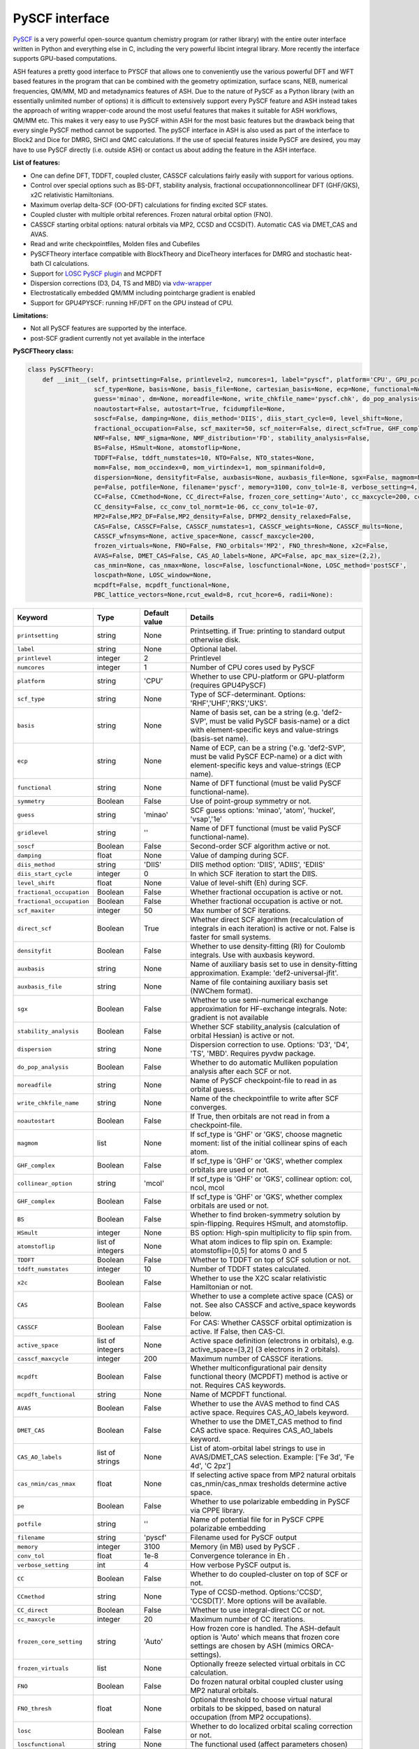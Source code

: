 PySCF interface
======================================

`PySCF <https://pyscf.org>`_ is a very powerful open-source quantum chemistry program (or rather library) with the entire outer interface written in Python and everything else in C, 
including the very powerful libcint integral library. More recently the interface supports GPU-based computations.

ASH features a pretty good interface to PYSCF that allows one to conveniently use the various powerful DFT and WFT based features in the program 
that can be combined with the geometry optimization, surface scans, NEB, numerical frequencies, QM/MM,  MD and metadynamics features of ASH.
Due to the nature of PySCF as a Python library (with an essentially unlimited number of options) it is difficult to extensively support 
every PySCF feature and ASH instead takes the approach of writing wrapper-code around the most useful features that makes it suitable for ASH workflows, QM/MM etc.
This makes it very easy to use PySCF within ASH for the most basic features but the drawback being that every single PySCF method cannot be supported.
The pySCF interface in ASH is also used as part of the interface to Block2 and Dice for DMRG, SHCI and QMC calculations.
If the use of special features inside PySCF are desired, you may have to use PySCF directly (i.e. outside ASH) or contact us about adding the feature in the ASH interface.

**List of features:**

- One can define DFT, TDDFT, coupled cluster, CASSCF calculations fairly easily with support for various options.
- Control over special options such as BS-DFT, stability analysis, fractional occupationnoncollinear DFT (GHF/GKS), x2C relativistic Hamiltonians.
- Maximum overlap delta-SCF (OO-DFT) calculations for finding excited SCF states.
- Coupled cluster with multiple orbital references. Frozen natural orbital option (FNO).
- CASSCF starting orbital options: natural orbitals via MP2, CCSD and CCSD(T). Automatic CAS via DMET_CAS and AVAS.
- Read and write checkpointfiles, Molden files and Cubefiles
- PySCFTheory interface compatible with BlockTheory and DiceTheory interfaces for DMRG and stochastic heat-bath CI calculations.
- Support for `LOSC PySCF plugin <https://github.com/Yang-Laboratory/losc>`_ and MCPDFT
- Dispersion corrections (D3, D4, TS and MBD) via  `vdw-wrapper <https://github.com/ajz34/vdw>`_
- Electrostatically embedded QM/MM including pointcharge gradient is enabled
- Support for GPU4PYSCF: running HF/DFT on the GPU instead of CPU.

**Limitations:**

- Not all PySCF features are supported by the interface.
- post-SCF gradient currently not yet available in the interface



**PySCFTheory class:**


.. code-block:: python

  class PySCFTheory:
      def __init__(self, printsetting=False, printlevel=2, numcores=1, label="pyscf", platform='CPU', GPU_pcgrad=False,
                    scf_type=None, basis=None, basis_file=None, cartesian_basis=None, ecp=None, functional=None, gridlevel=5, symmetry='C1',
                    guess='minao', dm=None, moreadfile=None, write_chkfile_name='pyscf.chk', do_pop_analysis=True,
                    noautostart=False, autostart=True, fcidumpfile=None,
                    soscf=False, damping=None, diis_method='DIIS', diis_start_cycle=0, level_shift=None,
                    fractional_occupation=False, scf_maxiter=50, scf_noiter=False, direct_scf=True, GHF_complex=False, collinear_option='mcol',
                    NMF=False, NMF_sigma=None, NMF_distribution='FD', stability_analysis=False,
                    BS=False, HSmult=None, atomstoflip=None,
                    TDDFT=False, tddft_numstates=10, NTO=False, NTO_states=None,
                    mom=False, mom_occindex=0, mom_virtindex=1, mom_spinmanifold=0,
                    dispersion=None, densityfit=False, auxbasis=None, auxbasis_file=None, sgx=False, magmom=None,
                    pe=False, potfile=None, filename='pyscf', memory=3100, conv_tol=1e-8, verbose_setting=4,
                    CC=False, CCmethod=None, CC_direct=False, frozen_core_setting='Auto', cc_maxcycle=200, cc_diis_space=6,
                    CC_density=False, cc_conv_tol_normt=1e-06, cc_conv_tol=1e-07,
                    MP2=False,MP2_DF=False,MP2_density=False, DFMP2_density_relaxed=False,
                    CAS=False, CASSCF=False, CASSCF_numstates=1, CASSCF_weights=None, CASSCF_mults=None,
                    CASSCF_wfnsyms=None, active_space=None, casscf_maxcycle=200,
                    frozen_virtuals=None, FNO=False, FNO_orbitals='MP2', FNO_thresh=None, x2c=False,
                    AVAS=False, DMET_CAS=False, CAS_AO_labels=None, APC=False, apc_max_size=(2,2),
                    cas_nmin=None, cas_nmax=None, losc=False, loscfunctional=None, LOSC_method='postSCF',
                    loscpath=None, LOSC_window=None,
                    mcpdft=False, mcpdft_functional=None,
                    PBC_lattice_vectors=None,rcut_ewald=8, rcut_hcore=6, radii=None):

.. list-table::
  :widths: 15 15 15 60
  :header-rows: 1

  * - Keyword
    - Type
    - Default value
    - Details
  * - ``printsetting``
    - string
    - None
    - Printsetting. if True: printing to standard output otherwise disk.
  * - ``label``
    - string
    - None
    - Optional label.
  * - ``printlevel``
    - integer
    - 2
    - Printlevel
  * - ``numcores``
    - integer
    - 1
    - Number of CPU cores used by PySCF
  * - ``platform``
    - string
    - 'CPU'
    - Whether to use CPU-platform or GPU-platform (requires GPU4PySCF)
  * - ``scf_type``
    - string
    - None
    - Type of SCF-determinant. Options: 'RHF','UHF','RKS','UKS'.
  * - ``basis``
    - string
    - None
    - Name of basis set, can be a string (e.g. 'def2-SVP', must be valid PySCF basis-name) or a dict with element-specific keys and value-strings (basis-set name).
  * - ``ecp``
    - string
    - None
    - Name of ECP, can be a string ('e.g. 'def2-SVP', must be valid PySCF ECP-name) or a dict with element-specific keys and value-strings (ECP name).
  * - ``functional``
    - string
    - None
    - Name of DFT functional (must be valid PySCF functional-name).
  * - ``symmetry``
    - Boolean
    - False
    - Use of point-group symmetry or not.
  * - ``guess``
    - string
    - 'minao'
    - SCF guess options: 'minao', 'atom', 'huckel', 'vsap','1e'
  * - ``gridlevel``
    - string
    - ''
    - Name of DFT functional (must be valid PySCF functional-name).
  * - ``soscf``
    - Boolean
    - False
    - Second-order SCF algorithm active or not.
  * - ``damping``
    - float
    - None
    - Value of damping during SCF.
  * - ``diis_method``
    - string
    - 'DIIS'
    - DIIS method option: 'DIIS', 'ADIIS', 'EDIIS'
  * - ``diis_start_cycle``
    - integer
    - 0
    - In which SCF iteration to start the DIIS.
  * - ``level_shift``
    - float
    - None
    - Value of level-shift (Eh) during SCF.
  * - ``fractional_occupation``
    - Boolean
    - False
    - Whether fractional occupation is active or not.
  * - ``fractional_occupation``
    - Boolean
    - False
    - Whether fractional occupation is active or not.
  * - ``scf_maxiter``
    - integer
    - 50
    - Max number of SCF iterations.
  * - ``direct_scf``
    - Boolean
    - True
    - Whether direct SCF algorithm (recalculation of integrals in each iteration) is active or not. False is faster for small systems.
  * - ``densityfit``
    - Boolean
    - False
    - Whether to use density-fitting (RI) for Coulomb integrals. Use with auxbasis keyword.
  * - ``auxbasis``
    - string
    - None
    - Name of auxiliary basis set to use in density-fitting approximation. Example: 'def2-universal-jfit'.
  * - ``auxbasis_file``
    - string
    - None
    - Name of file containing auxiliary basis set (NWChem format).
  * - ``sgx``
    - Boolean
    - False
    - Whether to use semi-numerical exchange approximation for HF-exchange integrals. Note: gradient is not available
  * - ``stability_analysis``
    - Boolean
    - False
    - Whether SCF stability_analysis (calculation of orbital Hessian) is active or not.
  * - ``dispersion``
    - string
    - None
    - Dispersion correction to use. Options: 'D3', 'D4', 'TS', 'MBD'. Requires pyvdw package.
  * - ``do_pop_analysis``
    - Boolean
    - False
    - Whether to do automatic Mulliken population analysis after each SCF or not.
  * - ``moreadfile``
    - string
    - None
    - Name of PySCF checkpoint-file to read in as orbital guess.
  * - ``write_chkfile_name``
    - string
    - None
    - Name of the checkpointfile to write after SCF converges.
  * - ``noautostart``
    - Boolean
    - False
    - If True, then orbitals are not read in from a checkpoint-file.
  * - ``magmom``
    - list
    - None
    - If scf_type is 'GHF' or 'GKS', choose magnetic moment: list of the initial collinear spins of each atom.
  * - ``GHF_complex``
    - Boolean
    - False
    - If scf_type is 'GHF' or 'GKS', whether complex orbitals are used or not.
  * - ``collinear_option``
    - string
    - 'mcol'
    - If scf_type is 'GHF' or 'GKS', collinear option: col, ncol, mcol           
  * - ``GHF_complex``
    - Boolean
    - False
    - If scf_type is 'GHF' or 'GKS', whether complex orbitals are used or not.
  * - ``BS``
    - Boolean
    - False
    - Whether to find broken-symmetry solution by spin-flipping. Requires HSmult, and atomstoflip.
  * - ``HSmult``
    - integer
    - None
    - BS option: High-spin multiplicity to flip spin from.
  * - ``atomstoflip``
    - list of integers
    - None
    - What atom indices to flip spin on. Example: atomstoflip=[0,5] for atoms 0 and 5
  * - ``TDDFT``
    - Boolean
    - False
    - Whether to TDDFT on top of SCF solution or not.
  * - ``tddft_numstates``
    - integer
    - 10
    - Number of TDDFT states calculated.
  * - ``x2c``
    - Boolean
    - False
    - Whether to use the X2C scalar relativistic Hamiltonian or not.
  * - ``CAS``
    - Boolean
    - False
    - Whether to use a complete active space (CAS) or not. See also CASSCF and active_space keywords below.
  * - ``CASSCF``
    - Boolean
    - False
    - For CAS: Whether CASSCF orbital optimization is active. If False, then CAS-CI.
  * - ``active_space``
    - list of integers
    - None
    - Active space definition (electrons in orbitals), e.g. active_space=[3,2] (3 electrons in 2 orbitals).
  * - ``casscf_maxcycle``
    - integer
    - 200
    - Maximum number of CASSCF iterations.
  * - ``mcpdft``
    - Boolean
    - False
    - Whether multiconfigurational pair density functional theory (MCPDFT) method is active or not. Requires CAS keywords.
  * - ``mcpdft_functional``
    - string
    - None
    - Name of MCPDFT functional.
  * - ``AVAS``
    - Boolean
    - False
    - Whether to use the AVAS method to find CAS active space. Requires CAS_AO_labels keyword.
  * - ``DMET_CAS``
    - Boolean
    - False
    - Whether to use the DMET_CAS method to find CAS active space. Requires CAS_AO_labels keyword.
  * - ``CAS_AO_labels``
    - list of strings
    - None
    - List of atom-orbital label strings to use in AVAS/DMET_CAS selection.  Example: ['Fe 3d', 'Fe 4d', 'C 2pz']
  * - ``cas_nmin/cas_nmax``
    - float
    - None
    - If selecting active space from MP2 natural orbitals cas_nmin/cas_nmax tresholds determine active space.
  * - ``pe``
    - Boolean
    - False
    - Whether to use polarizable embedding in PySCF via CPPE library.
  * - ``potfile``
    - string
    - ''
    - Name of potential file for in PySCF CPPE polarizable embedding
  * - ``filename``
    - string
    - 'pyscf'
    - Filename used for PySCF output
  * - ``memory``
    - integer
    - 3100
    - Memory (in MB) used by PySCF .
  * - ``conv_tol``
    - float
    - 1e-8
    - Convergence tolerance in Eh .
  * - ``verbose_setting``
    - int
    - 4
    - How verbose PySCF output is.
  * - ``CC``
    - Boolean
    - False
    - Whether to do coupled-cluster on top of SCF or not.
  * - ``CCmethod``
    - string
    - None
    - Type of CCSD-method. Options:'CCSD', 'CCSD(T)'. More options will be available.
  * - ``CC_direct``
    - Boolean
    - False
    - Whether to use integral-direct CC or not.
  * - ``cc_maxcycle``
    - integer
    - 20
    - Maximum number of CC iterations.
  * - ``frozen_core_setting``
    - string
    - 'Auto'
    - How frozen core is handled. The ASH-default option is 'Auto' which means that frozen core settings are chosen by ASH (mimics ORCA-settings).
  * - ``frozen_virtuals``
    - list
    - None
    - Optionally freeze selected virtual orbitals in CC calculation.
  * - ``FNO``
    - Boolean
    - False
    - Do frozen natural orbital coupled cluster using MP2 natural orbitals.
  * - ``FNO_thresh``
    - float
    - None
    - Optional threshold to choose virtual natural orbitals to be skipped, based on natural occupation (from MP2 occupations).
  * - ``losc``
    - Boolean
    - False
    - Whether to do localized orbital scaling correction or not.
  * - ``loscfunctional``
    - string
    - None
    - The functional used (affect parameters chosen)
  * - ``LOSC_method``
    - string
    - None
    - LOSC correction post-SCF or full SCF. Options: 'postSCF' or 'SCF'
  * - ``LOSC_window``
    - list of floats.
    - None
    - LOSC energy window, e.g. [-30,-10].
  * - ``loscpath``
    - string
    - None
    - Path to losc package.
  * - ``mom``
    - Boolean
    - False
    - Whether to enable the maximum overlap method for delta-SCF calculations.
  * - ``mom_virtindex``
    - integer
    - 1
    - Which relative virtual orbital index to move electron from HOMO into. Default is 1 (LUMO); choose 2 for LUMO+1 etc.
  * - ``mom_spinmanifold``
    - integer
    - 0
    - What spin manifold to do MOM-deltaSCF calculations in. Default is 0 (i.e. alpha)

################################################################################
Advanced: PySCFTheory methods
################################################################################

The PySCFTheory class includes several methods that can also be called on their own (if you know what you are doing!)

.. code-block:: python

  def create_mol(self, qm_elems, current_coords, charge, mult):

  def define_basis(self,basis_string_from_file=None):

  def create_mf(self):

  def determine_frozen_core(self,elems):

  def set_numcores(self,numcores):

  def cleanup(self):

  def print_orbital_en_and_occ(self,mo_energies=None, mo_occ=None):

  def write_orbitals_to_Moldenfile(self,mol, mo_coeffs, occupations, mo_energies=None, label="orbs"):

  #Write Cube files for orbital, density or MEP
  def cubegen_orbital(self, mol, name, coeffs, nx=60,ny=60,nz=60):
  def cubegen_density(self, mol, name, dm, nx=60,ny=60,nz=60):
  def cubegen_mep(self, mol, name, dm, nx=60,ny=60,nz=60):

  def calculate_natural_orbitals(self,mol, mf, method='MP2', CAS_AO_labels=None, elems=None, relaxed=False, numcores=1):

  def calculate_CCSD_natorbs(self,ccsd=None, mf=None):

  def calculate_CCSD_T_natorbs(self,ccsd=None, mf=None):

  def run_population_analysis(self, mf, unrestricted=True, dm=None, type='Mulliken', label=None, verbose=3):

  def run_stability_analysis(self):

  def stability_analysis_loop(self,mf,mos,maxcyc=10):

  def read_chkfile(self,chkfile):

  def setup_guess(self):

  def calc_losc(self):

  def run_SCF(self,mf=None, dm=None, max_cycle=None):

  def run_MP2(self,frozen_orbital_indices=None, MP2_DF=None):

  def run_MP2_density(self, mp2object, MP2_DF=None, DFMP2_density_relaxed=None):

  def run_CC(self,mf, frozen_orbital_indices=None, CCmethod='CCSD(T)', CC_direct=False, mo_coefficients=None):

  def run_CC_density(self,ccobject,mf):

  def get_dipole_moment(self, dm=None, label=None):

  def get_polarizability_tensor(self):

  def set_mf_scfconv_options(self):

  def set_mf_smearing(self):

  def set_dispersion_options(self):

  def set_DF_mf_options(self):

  def set_DFT_options(self):

  def set_printing_option_mf(self):

  def set_collinear_option(self):

  def set_frozen_core_settings(self, elems):

  def set_embedding_options(self, PC=False):

  def density_potential_inversion(self, dm, lambda_par=8, method='ZMP', DF=True):

  def run(self, current_coords=None, current_MM_coords=None, MMcharges=None, qm_elems=None,
          elems=None, Grad=False, PC=False, numcores=None, pe=False, potfile=None, restart=False, label=None,
          charge=None, mult=None):
  def prepare_run(self, current_coords=None, current_MM_coords=None, MMcharges=None, qm_elems=None,
            elems=None, Grad=False, PC=False, numcores=None, pe=False, potfile=None, restart=False, label=None,
            charge=None, mult=None):
  def actualrun(self, current_coords=None, current_MM_coords=None, MMcharges=None, qm_elems=None,
          elems=None, Grad=False, PC=False, numcores=None, pe=False, potfile=None, restart=False, label=None,
          charge=None, mult=None,pyscf=None ):

################################################################################
PySCF installation
################################################################################

The PySCF interface is library-based and requires a PySCF installation inside the Python environment, typically via Pip (pip install pyscf).

################################################################################
Parallelization
################################################################################

The PySCF parallelization is OpenMP thread-based. The numcores keyword is used to specify the number of threads available to PySCF.


################################################################################
Running pySCF on the GPU
################################################################################

Recently GPU acceleration has become available in pySCF through the addition of a plugin package GPU4PySCF.
See `pySCF documentation <https://pyscf.org/user/gpu.html>`_. 
GPU acceleration requires the installation of the gpu4pyscf Python package, see `Github repository <https://github.com/pyscf/gpu4pyscf>`_
and requires CUDA-enabled hardware (i.e. Nvidia GPUs).

Installation may be as simple as:

.. code-block:: shell

  #For CUDA platform 12 (change 12 to 11 if only CUDA 11.x is available)
  pip3 install gpu4pyscf-cuda12x
  pip3 install cutensor-cu12

but see Github repo instructions if you have problems.

Once installed, a PySCFTheory object with platform="GPU" will automatically run on the GPU.
HF and DFT calculations are primarily useful for running on the GPU and the speedup on a single GPU vs. a multicore CPU can be quite impressive.
See articles on GPU4PySCF: `Introducing GPU Acceleration into the Python-Based Simulations of Chemistry Framework <https://pubs.acs.org/doi/10.1021/acs.jpca.4c05876>`_ , 
`Enhancing GPU-acceleration in the Python-based Simulations of Chemistry Framework <https://arxiv.org/abs/2404.09452>`_


################################################################################
Using the interface
################################################################################

Typicall the pySCFTheory theory object is simply used as an input-theory object

**Regular pySCF on the CPU:**

.. code-block:: python

  from ash import *
  n2_singlet= Fragment(diatomic="N2", bondlength=1.09, charge=0, mult=1)
  #Initialization of the PySCFTheory object (restricted HF here)
  pyscf_object = PySCFTheory(basis="cc-pVDZ", scf_type='RHF')
  #Calling Singlepoint function
  Singlepoint(theory=pyscf_object, fragment=n2_singlet)

**Using pySCF on the GPU (requires GPU4PySCF):**

.. code-block:: python

  from ash import *
  n2_singlet= Fragment(diatomic="N2", bondlength=1.09, charge=0, mult=1)
  #Initialization of the PySCFTheory object (restricted HF here)
  pyscf_object = PySCFTheory(basis="cc-pVDZ", scf_type='RHF', platform="GPU")
  #Calling Singlepoint function
  Singlepoint(theory=pyscf_object, fragment=n2_singlet)



In more advanced usage of the interface you can also call individual methods of the PySCFTheory object.
This is considered expert-territory and is typically not recommended.

.. code-block:: python

  from ash import *

  frag  = Fragment(diatomic="N2", bondlength=1.09, charge=0, mult=1)

  #Initialization of the PySCFTheory object
  pyscf_object = PySCFTheory(basis="cc-pVDZ", scf_type='RHF')

  #Prepare pySCFTheory object for run: This defines the pyscf mol and mf objects internally
  #Also sets various options inside mf and mol object previously defined
  pyscf_object.prepare_run(elems=frag.elems, current_coords=frag.coords, charge=frag.charge, mult=frag.mult)
  #Setup guess for SCF
  pyscf_object.setup_guess()
  #Run SCF with optional density-matrix input (dm) and max-cycle input (here 0, i.e. no SCF)
  pyscf_object.run_SCF(dm=None, max_cycle=0) #HF-SCF
  #Print orbitals, population analysis and dipole
  pyscf_object.print_orbital_en_and_occ() #HF-SCF
  pyscf_object.run_population_analysis(pyscf_object.mf)
  pyscf_object.get_dipole_moment()
  #Run CC using frozen core
  fc_indices=pyscf_object.set_frozen_core_settings(frag.elems)
  pyscf_object.run_CC(frozen_orbital_indices=fc_indices, CCmethod='CCSD(T)')

################################################################################
Controlling restart and guess 
################################################################################

How an SCF calculations begins can be controlled in a different ways.
Internally the SCF guess is handled by the setup_guess method which can be called on its own (see above for example).
First it is checked whether the PySCFTheory object already contains a density matrix (dm) and if so, then this is used as the guess.
Next it is checked whether the moreadfile keyword has been specified (should contain the name of a pySCF checkpointfile, something.chk) 
and if so, then the orbitals from the checkpoint-file are used as the guess.
Next it is checked whether Auto-Start has been disabled (either noautostart=True, or autostart=False). Autostart is on by default which means that it will try to read a checkpoint file in the directory with the default filename ("pyscf.chk").
If so then a new orbital-guess is used (based on the guess keyword, defaults to 'minao'). Guess options are: ['minao', 'atom', 'huckel', 'vsap','1e'].

.. code-block:: python

  #Reading in a density matrix. some_dm should here be a Numpy array
  pyscf_obj = PySCFTheory(scf_type="RHF", basis="def2-SVP", dm=some_dm)
  #Reading in a checkpoint file using moreadfile
  pyscf_obj = PySCFTheory(scf_type="RHF", basis="def2-SVP", moreadfile="previous.chk")
  #Disabling autostart by autostart=False
  pyscf_obj = PySCFTheory(scf_type="RHF", basis="def2-SVP", autostart=False)
  #Changing guess to huckel
  pyscf_obj = PySCFTheory(scf_type="RHF", basis="def2-SVP", autostart=False, guess="huckel")
 

The SCF-control functionality above can be utilized to do special things such as performing non-selfconsistent calculations using
some energy functional (HF or KS-DFT) on some other set of orbitals or density matrix. 
This requires one to i) read in the orbitals (or the density matrix) and ii) turn off SCF iterations.
Performing a non-selfconsistent DFT calculation using HF orbitals/density is called HF-DFT (or sometimes density-corrected DFT, DC-DFT) in the literature.
An example for this is shown below.

*Non-selfconsistent calculation using another set of orbitals (here HF-DFT)*

.. code-block:: python
  
  #Here we do a HF-DFT calculation by running first a HF calculation 
  #and then using the HF density matrix as a guess for the DFT calculation
  from ash import *
  frag = Fragment(databasefile="h2o.xyz")
  #Run HF calculation from scratch 
  pySCF_HF = PySCFTheory(scf_type="RHF", basis="def2-SVP", autostart=False)
  Singlepoint(fragment=frag, theory=pySCF_HF)
  #Create DFT object and reading in HF density matrix, also setting scf_maxiter=0 to avoid SCF
  pyscf_DFT_HF = PySCFTheory(scf_type="RHF", basis="def2-SVP", autostart=False, functional="PBE", dm=pySCF_HF.dm, scf_maxiter=0)
  Singlepoint(fragment=frag, theory=pyscf_DFT_HF)


Sometimes in unrestricted SCF calculations, one wants to guide the SCF procedure to find a symmetry-broken solution.
This is typically performed in the context of broken-symmetry DFT to describe spin-coupled antiferromagnetic states.
This can be performed in the PySCF interface by specifying BS=True, setting the spin multiplicity of the high-spin state (HSmult) 
and specifying the atom(s) to flip (atomstoflip is a list of atom indices ).

*Broken-symmetry solution via spin-flipping a spin-center from the high-spin solution*

.. code-block:: python

  #Here we do a HF-DFT calculation by running first a HF calculation 
  #and then using the HF density matrix as a guess for the DFT calculation
  from ash import *

  #Specify a BS-DFT calculation by setting BS=True and HSmult=3 (high-spin multiplicity)
  pySCF_HF = PySCFTheory(scf_type="RHF", basis="def2-SVP", functional='PBE', 
      autostart=False, BS=True, HSmult=3, atomstoflip=[0])
  Singlepoint(fragment=frag, theory=pySCF_HF, charge=0, mult=1)

################################################################################
Controlling basis set and ECP
################################################################################

Typically it is easiest to specify the basis set as in the examples above using a string (e.g. 'def2-SVP').
This option will work as long as the basis set is available inside pySCF and you specify the correct name of the basis set (see pySCF documentation).

If one needs more flexibility, such as using different basis sets for different elements, 
then one can use a dictionary to specify the basis set for each element.

.. code-block:: python

  from ash import *

  frag= Fragment(diatomic="HF", bondlength=1.09, charge=0, mult=1)
  #Initialization of the PySCFTheory object (restricted HF here)
  basis_dict={'H':'cc-pVDZ', 'F':'def2-SVP'}
  pyscf_object = PySCFTheory(basis=basis_dict, scf_type='RHF')
  #Calling Singlepoint function
  Singlepoint(theory=pyscf_object, fragment=frag)

If one wants to use a custom basis set, e.g. something not available inside pySCF, then one can use the basis_file keyword to specify a file containing the basis set.
The basis-set file needs to contain the basis set for all elements and needs to be in the NWChem basis set format.
It is best to go to the `Basis Set Exchange <https://www.basissetexchange.org/>`_ and download the basis set in NWChem format.

.. code-block:: python

  from ash import *

  frag= Fragment(diatomic="HF", bondlength=1.09, charge=0, mult=1)
  #pySCF object using a basis-set file
  pyscf_object = PySCFTheory(scf_type="UHF", basis_file="bla.basis")
  #Calling Singlepoint function
  Singlepoint(theory=pyscf_object, fragment=frag)


################################################################################
SCF convergence 
################################################################################

In case of SCF convergence problems there are a few options available.
One involves modifying the initial guess (see above) or reading in orbitals from a previous calculation (see also above).

If that does not work there are a few other options available such as turning on second-order SCF (SOSCF), 
using damping, modifying DIIS start-cycle, using level-shifting, enabling fractional occupation as well as increasing max iterations.

Shown below are the relevant keywords with their default values:

.. code-block:: python

  PySCFTheory(...,soscf=False, damping=None, diis_method='DIIS', diis_start_cycle=0, level_shift=None,
                  fractional_occupation=False, scf_maxiter=50)


################################################################################
Controlling integral approximation for Coulomb and HF Exchange
################################################################################

Density fitting for Coulomb and HF Exchange integrals is implemented in pySCF, it is not on by default in the interface.
For HF and hybrid-DFT it is also possible to use semi-numerical exchange approximation for HF exchange integrals (similar to RIJCOSX in ORCA).

See https://pyscf.org/user/df.html for more details on what is available in pySCF.

.. code-block:: python

  #Density fitting for Coulomb integrals only (recommended for non-hybrid DFT)
  #Note: Selecting the efficient Coulomb-only auxiliary basis set here
  PySCFcalc = PySCFTheory(basis="cc-pVDZ", scf_type='RKS', functional='BLYP',
        densityfit=True, auxbasis='weigend')
  #RIJK: i.e. Density fitting for both Coulomb and HF Exchange (applies if HF or hybrid functional).
  #Note: Here we let pySCF automatically choose the RIJK auxiliary basis set (which hopefully exists for the basis set)
  PySCFcalc = PySCFTheory(basis="cc-pVDZ", scf_type='RKS', functional='BLYP',
        densityfit=True)
  #Density fitting for Coulomb and + semi-numerical Exchange for HF Exchange integrals
  #Note: Here choosing again the more efficient Coulomb-only auxiliary basis set by Weigend
  #Warning: no analytical gradient available for this option
  PySCFcalc = PySCFTheory(basis="cc-pVDZ", scf_type='RKS', functional='BLYP',
        densityfit=False, auxbasis='weigend', sgx=True)


################################################################################
Typical Examples
################################################################################

**HF-SCF example:**

.. code-block:: python

  from ash import *

  n2_singlet= Fragment(diatomic="N2", bondlength=1.09, charge=0, mult=1)

  #Minimal PySCFTheory definitino: RHF calculation
  PySCFcalc = PySCFTheory(basis="cc-pVDZ", scf_type='RHF')
  Singlepoint(theory=PySCFcalc, fragment=n2_singlet)

**DFT-SCF example:**

.. code-block:: python

  from ash import *

  n2_singlet= Fragment(diatomic="N2", bondlength=1.09, charge=0, mult=1)

  #Define PySCF theory: RKS-PBE0 hybrid-DFT calculation
  PySCFcalc = PySCFTheory(basis="cc-pVDZ", scf_type='RKS', functional="PBE0", gridlevel=6,
    numcores=2, memory=3000, filename='pyscf', printsetting=False)

  Singlepoint(theory=PySCFcalc, fragment=n2_singlet)


**Unrestricted CCSD(T) example:**

.. code-block:: python

  from ash import *

  o2_triplet= Fragment(diatomic="O2", bondlength=1.2075, charge=0, mult=3)

  #PySCF with UHF SCF and CCSD(T) on top
  PySCFcalc = PySCFTheory(basis="cc-pVDZ", numcores=2, scf_type="UHF", CC=True,
    CCmethod='CCSD(T)', memory=3000, filename='pyscf', printsetting=False)

  Singlepoint(theory=PySCFcalc, fragment=o2_triplet)

################################################################################
Natural orbital calculations from various WF methods
################################################################################

Natural orbitals are defined as the orbitals that diagonalize a one-particle reduced density matrix (1-RDM).
If the 1-RDM is available from a WF calculation (e.g. MP2, CCSD, CASSCF) then it is possible to calculate the natural orbitals, which is a convenient orbital representation of a many-particle WF.
The naturals orbitals can be visualized (from its MO coefficients) and the natural occupations can be analyzed.

The natural orbitals can be calculated from MP2, CCSD, CCSD(T), CASSCF methods (any method in principle as long as the 1-RDM is available). Natural orbitals can also be calculated for DMRG and SHCI WFs (see Block and Dice interfaces for more information).
For MP2 and CC methods the 1-RDM is not automatically available, you have to request it (e.g. by *MP2_density=True* or *CC_density=True*), since it takes additional computational effort.
If a CC_density or MP2_density calculation is requested then natural orbitals are automatically calculated and written to a Molden file. Otherwise, the natural orbitals can also be written to a Molden file manually as shown below.


################################################################################
Write Molden files of orbitals
################################################################################

To get access to the orbitals or wavefunction of a pySCF calculation it is easiest to write the orbitals to a Molden file.
For WFT calculations it is best to calculate the natural orbitals (see above) and then write the MO-coefficients associated with the natural orbitals to a Molden file.
This can be accomplished in a few different ways.

**Option 1:** 

If we are running a simple DFT-calculation (or HF) like below, we can simply call the **pySCF_write_Moldenfile** function that takes the pySCFTheory object as input and writes the orbitals to a Molden file.
Note that the pySCFTheory object needs to have been run (i.e. the Singlepoint calculation is necessary) before.

.. code-block:: python
    
  from ash import *

  #Fragment
  n2_singlet= Fragment(diatomic="N2", bondlength=1.09, charge=0, mult=1)
  #pyscf object
  PySCFcalc = PySCFTheory(basis="cc-pVDZ", scf_type='RKS', functional="PBE0", gridlevel=6,
      numcores=2, memory=3000, filename='pyscf', printsetting=False)
  #Singlepoint  calculation
  Singlepoint(theory=PySCFcalc, fragment=n2_singlet)

  #Write moldenfile
  pySCF_write_Moldenfile(pyscfobject=PySCFcalc, label="orbs")


**Option 2:** 

Another option is to use the **write_orbitals_to_Moldenfile** method of the PySCFTheory object.
Here we specify the internal mol and mf objects of the PySCFTheory object as arguments to the write_orbitals_to_Moldenfile method.
This allows some more flexibility as we could in principle change the input MO-coefficients, MO-occupations and MO-energies (simple numpy arrays).
This could e.g. be used to write out natural orbitals if we have diagonalized a correlated density matrix and we have access to the natural orbital MO-coefficients and natural orbital occupations.

.. code-block:: python

  from ash import *
  n2_singlet= Fragment(diatomic="N2", bondlength=1.09, charge=0, mult=1)
  PySCFcalc = PySCFTheory(basis="cc-pVDZ", scf_type='RKS', functional="PBE0", gridlevel=6,
    numcores=2, memory=3000, filename='pyscf', printsetting=False)
  Singlepoint(theory=PySCFcalc, fragment=n2_singlet)

  #Using the write_orbitals_to_Moldenfile method of the PySCTheory object
  PySCFcalc.write_orbitals_to_Moldenfile(PySCFcalc.mol, PySCFcalc.mf.mo_coeff, PySCFcalc.mf.mo_occ, PySCFcalc.mf.mo_energy, label="orbs")

**Option 3:**

If you have already run a calculation and you have a PySCF checkpoint file available (only for HF or DFT calculations) then you can create a Molden-file directly from the checkpoint file
using the **make_molden_file_PySCF_from_chkfile** function (note: you need to import it first). Note that the ASH fragment still needs to be loaded and you have to specify the same basis set as used previously.

.. code-block:: python

  from ash import *
  from ash.interfaces.interface_pyscf import make_molden_file_PySCF_from_chkfile

  #Define fragment again (geometry needed)
  n2_singlet= Fragment(diatomic="N2", bondlength=1.09, charge=0, mult=1)
  make_molden_file_PySCF_from_chkfile(fragment=n2_singlet, basis="cc-pVDZ",
      chkfile="pyscf.chk",label="orbs2")



################################################################################
Multireference calculations (CASSCF, MCPDFT etc.)
################################################################################

CASSCF calculations are possible in the interface.
Calculations are controlled by the CAS keyword (CAS=True or False) and the CASSCF keyword (CASSCF=True or False).
If CAS=True but CASSCF=False then a CAS-CI calculation is performed (only CI, no orbital optimization).
If CAS=True and CASSCF=True then a CASSCF calculation is performed (both CI and orbital optimization).
The active space is selected by providing a list of n electrons in m orbitals: active_space=[n,m].
Additionally one can solve for multiple states (controlled by CASSCF_numstates keyword) 
and it is also possible to specify the multiplicities for each state (CASSCF_mults), weights of the states (CASSCF_weights keyword).

.. code-block:: python

  #CASSCF calculation for a single-state
  PySCFcalc = PySCFTheory(basis="cc-pVDZ", scf_type='RHF', 
          CAS=True, CASSCF=True, CASSCF_numstates=1, active_space=[6,5], casscf_maxcycle=200)

  #State-averaged CASSCF calculations for 3-roots with equal weights
  PySCFcalc = PySCFTheory(basis="cc-pVDZ", scf_type='UHF', CAS=True, CASSCF=True, 
      CASSCF_numstates=3, active_space=[6,5], CASSCF_mults=[1,3,5], CASSCF_weights=[0.33,0.33,0.33])


A regular HF-SCF-calculation is currently automatically performed and can currently not be avoided. 
However, the HF-orbital guess for the CASSCF calculation can be controlled in a few different ways.
The options are: i) reading in a checkpoint-file (moreadfile keyword), ii) use the AVAS automatic active space method (AVAS=True),
iii) use the DMET_CAS automatic active space method (DMET_CAS=True), iv) use the APC automatic active space method v) use automatic MP2 natural orbitals.

AVAS and DMET_CAS requires one to set CAS_AO_labels keyword which is a list of atom-orbital labels (e.g. ['Fe 3d', 'Fe 4d', 'C 2pz']).

MC-PDFT calculations are also possible (mcpdft and mcpdft_functional keywords) but has not been tested.


################################################################################
Excited state calculation examples
################################################################################

**TDDFT calculations with NTO analysis**

.. code-block:: python

  from ash import *

  cstring="""
  O 0.0 0.0  0.0
  H 0.0 -0.757 0.587
  H 0.0 0.757 0.587
  """
  frag = Fragment(coordsstring=cstring, charge=0, mult=1)
  pyscf = PySCFTheory(scf_type='RKS', basis='6-31G', functional='b3lyp', 
    TDDFT=True, tddft_numstates=10, NTO=True, NTO_states=[1,2])
  Singlepoint(theory=pyscf, fragment=frag)


The relevant TDDFT output is shown in the main ASH output like below.
Also note that additional output will be present in the pySCF outputfile (by default: pyscf.out)

.. code-block:: text

  postSCF is True
  Now running TDDFT (Num states: 10)
  ----------------------------------------
  TDDFT RESULTS
  ----------------------------------------
  TDDFT transition energies (eV): [ 7.81984875  9.9212168   9.95812916 12.38331843 14.75956804 18.1889349
  27.77290941 28.15925452 29.1502703  30.1015163 ]
  Transition dipoles: [[-2.45304512e-01  2.68057788e-15  6.69547081e-16]
  [-2.01237402e-16 -1.21055864e-14  6.29424552e-01]
  [ 2.25211670e-15 -5.66428336e-15  2.04238232e-14]
  [ 5.34022012e-16 -5.35950517e-01 -7.01298803e-15]
  [ 1.12422599e-16  1.06732201e+00  2.04454308e-15]
  [-8.19417866e-16  2.28946438e-14  7.35926479e-01]
  [ 3.14351405e-14  2.32109432e-15 -7.66443771e-16]
  [-6.61659079e-16  1.36249903e-15  1.55571253e-01]
  [-3.49120535e-01  2.89921400e-15  1.48016888e-15]
  [-5.21074382e-15 -4.48622759e-01 -1.51123214e-14]]
  Oscillator strengths (length): [1.15283538e-02 9.62964261e-02 1.10832607e-28 8.71453664e-02
  4.11929077e-01 2.41342606e-01 6.76438154e-28 1.66969721e-02
  8.70464866e-02 1.48425612e-01]
  Oscillator strengths (velocity): [4.05425305e-02 1.70258256e-01 1.76701202e-28 1.13797326e-01
  3.86383743e-01 2.15322494e-01 1.72972290e-28 1.70834214e-02
  2.70699046e-02 1.03027463e-01]

  NTO analysis for state 1
  Now doing NTO analysis for states: [1, 2]
  See pySCF outputfile (pyscf.out) for the NTO analysis
  Doing NTO for state: 1
  Writing
  Doing NTO for state: 2
  Writing


pyscf.out contains the following NTO output:

.. code-block:: text

  State 1: 7.8198 eV  NTO largest component 0.9998830310985499
      occ-NTO: 1.000000 (MO #5)
      vir-NTO: 0.999752 (MO #6)
  State 2: 9.92117 eV  NTO largest component 0.986473412324918
      occ-NTO: 0.999699 (MO #4)
      vir-NTO: 0.999874 (MO #6)

The NTO-orbitals can be visualized using the Molden-files created: here nto-td-1.molden, nto-td-2.molden

**delta-SCF calculation using Maximum Overlap Method:**

PySCF includes the maximum overlap method that can be used to perform orbital-optimized SCF calculations of excited states (sometimes called delta-SCF approach).
You simply specify the SCF-type, functional and basis set as usual and then specify mom=True and optionally mom_virtindex and mom_spinmanifold keywords.

PySCF will first calculated the ground-state SCF with a regular Aufbau electron configuration and will then modify the guess to move an electron
from the HOMO to the specified virtual orbital index (default is mom_virtindex=1 which corresponds to the LUMO) of spin-manifold 0 (alpha).
If the SCF-type is restricted (RKS/RHF/ROHF/ROKS) then a ROHF/ROKS calculation will be carried out for the excited SCF calculations.
If the SCF type is unrestricted (UKS/UHF) then a UKS/UHF calculation will be carried out.

.. code-block:: python

  from ash import *

  cstring="""
  O 0.0 0.0  0.0
  H 0.0 -0.757 0.587
  H 0.0 0.757 0.587
  """
  frag = Fragment(coordsstring=cstring, charge=0, mult=1)
  pyscf = PySCFTheory(scf_type='RKS', basis='6-31G', functional='b3lyp', mom=True, mom_virtindex=1, mom_spinmanifold=0)
  Singlepoint(theory=pyscf, fragment=frag)

The output will look like this:

.. code-block:: text

  ----------------------------------------
  DELTA-SCF RESULTS
  ----------------------------------------

  Ground-state SCF energy -76.34781084088975 Eh
  Excited-state SCF energy -76.06068587471486 Eh

  delta-SCF transition energy 7.812957454584829 eV

  Alpha electron occupation pattern of ground state : [1. 1. 1. 1. 1. 0. 0. 0. 0. 0. 0. 0. 0.]
  Beta electron occupation pattern of ground state : [1. 1. 1. 1. 1. 0. 0. 0. 0. 0. 0. 0. 0.]

  Alpha electron occupation pattern of excited state : [1. 1. 1. 1. 0. 1. 0. 0. 0. 0. 0. 0. 0.]
  Beta electron occupation pattern of excited state : [1. 1. 1. 1. 1. 0. 0. 0. 0. 0. 0. 0. 0.]


**delta-SCF calculation using Maximum Overlap Method:**

